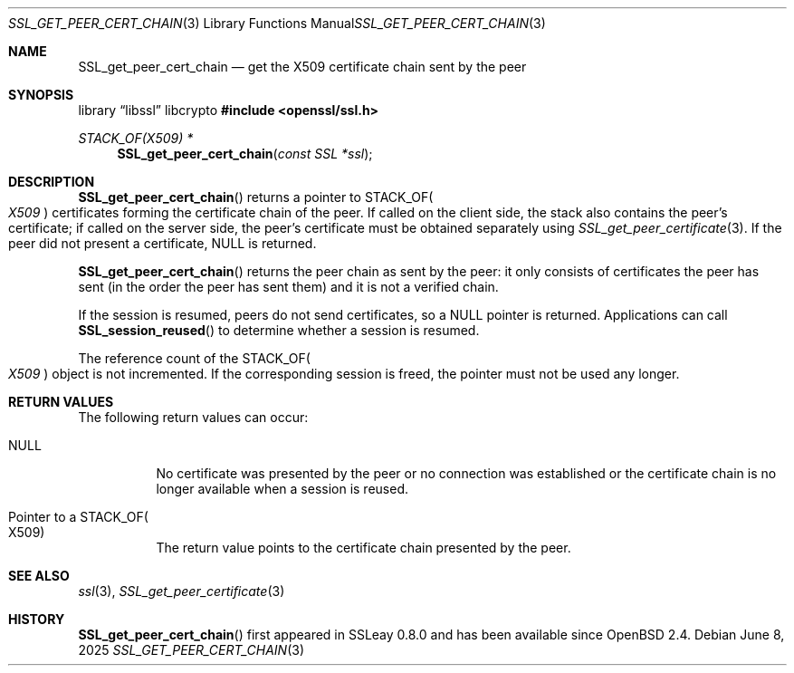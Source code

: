 .\"	$OpenBSD: SSL_get_peer_cert_chain.3,v 1.6 2025/06/08 22:52:00 schwarze Exp $
.\"	OpenSSL SSL_get_peer_cert_chain.pod 1f164c6f Jan 18 01:40:36 2017 +0100
.\"	OpenSSL SSL_get_peer_cert_chain.pod 9b86974e Aug 17 15:21:33 2015 -0400
.\"
.\" This file was written by Lutz Jaenicke <jaenicke@openssl.org>.
.\" Copyright (c) 2000, 2005, 2014, 2016 The OpenSSL Project.
.\" All rights reserved.
.\"
.\" Redistribution and use in source and binary forms, with or without
.\" modification, are permitted provided that the following conditions
.\" are met:
.\"
.\" 1. Redistributions of source code must retain the above copyright
.\"    notice, this list of conditions and the following disclaimer.
.\"
.\" 2. Redistributions in binary form must reproduce the above copyright
.\"    notice, this list of conditions and the following disclaimer in
.\"    the documentation and/or other materials provided with the
.\"    distribution.
.\"
.\" 3. All advertising materials mentioning features or use of this
.\"    software must display the following acknowledgment:
.\"    "This product includes software developed by the OpenSSL Project
.\"    for use in the OpenSSL Toolkit. (http://www.openssl.org/)"
.\"
.\" 4. The names "OpenSSL Toolkit" and "OpenSSL Project" must not be used to
.\"    endorse or promote products derived from this software without
.\"    prior written permission. For written permission, please contact
.\"    openssl-core@openssl.org.
.\"
.\" 5. Products derived from this software may not be called "OpenSSL"
.\"    nor may "OpenSSL" appear in their names without prior written
.\"    permission of the OpenSSL Project.
.\"
.\" 6. Redistributions of any form whatsoever must retain the following
.\"    acknowledgment:
.\"    "This product includes software developed by the OpenSSL Project
.\"    for use in the OpenSSL Toolkit (http://www.openssl.org/)"
.\"
.\" THIS SOFTWARE IS PROVIDED BY THE OpenSSL PROJECT ``AS IS'' AND ANY
.\" EXPRESSED OR IMPLIED WARRANTIES, INCLUDING, BUT NOT LIMITED TO, THE
.\" IMPLIED WARRANTIES OF MERCHANTABILITY AND FITNESS FOR A PARTICULAR
.\" PURPOSE ARE DISCLAIMED.  IN NO EVENT SHALL THE OpenSSL PROJECT OR
.\" ITS CONTRIBUTORS BE LIABLE FOR ANY DIRECT, INDIRECT, INCIDENTAL,
.\" SPECIAL, EXEMPLARY, OR CONSEQUENTIAL DAMAGES (INCLUDING, BUT
.\" NOT LIMITED TO, PROCUREMENT OF SUBSTITUTE GOODS OR SERVICES;
.\" LOSS OF USE, DATA, OR PROFITS; OR BUSINESS INTERRUPTION)
.\" HOWEVER CAUSED AND ON ANY THEORY OF LIABILITY, WHETHER IN CONTRACT,
.\" STRICT LIABILITY, OR TORT (INCLUDING NEGLIGENCE OR OTHERWISE)
.\" ARISING IN ANY WAY OUT OF THE USE OF THIS SOFTWARE, EVEN IF ADVISED
.\" OF THE POSSIBILITY OF SUCH DAMAGE.
.\"
.Dd $Mdocdate: June 8 2025 $
.Dt SSL_GET_PEER_CERT_CHAIN 3
.Os
.Sh NAME
.Nm SSL_get_peer_cert_chain
.Nd get the X509 certificate chain sent by the peer
.Sh SYNOPSIS
.Lb libssl libcrypto
.In openssl/ssl.h
.Ft STACK_OF(X509) *
.Fn SSL_get_peer_cert_chain "const SSL *ssl"
.Sh DESCRIPTION
.Fn SSL_get_peer_cert_chain
returns a pointer to
.Dv STACK_OF Ns Po Vt X509 Pc
certificates forming the certificate chain of the peer.
If called on the client side, the stack also contains the peer's certificate;
if called on the server side, the peer's certificate must be obtained
separately using
.Xr SSL_get_peer_certificate 3 .
If the peer did not present a certificate,
.Dv NULL
is returned.
.Pp
.Fn SSL_get_peer_cert_chain
returns the peer chain as sent by the peer: it only consists of
certificates the peer has sent (in the order the peer has sent them)
and it is not a verified chain.
.Pp
If the session is resumed, peers do not send certificates, so a
.Dv NULL
pointer is returned.
Applications can call
.Fn SSL_session_reused
to determine whether a session is resumed.
.Pp
The reference count of the
.Dv STACK_OF Ns Po Vt X509 Pc
object is not incremented.
If the corresponding session is freed, the pointer must not be used any longer.
.Sh RETURN VALUES
The following return values can occur:
.Bl -tag -width Ds
.It Dv NULL
No certificate was presented by the peer or no connection was established or
the certificate chain is no longer available when a session is reused.
.It Pointer to a Dv STACK_OF Ns Po X509 Pc
The return value points to the certificate chain presented by the peer.
.El
.Sh SEE ALSO
.Xr ssl 3 ,
.Xr SSL_get_peer_certificate 3
.Sh HISTORY
.Fn SSL_get_peer_cert_chain
first appeared in SSLeay 0.8.0 and has been available since
.Ox 2.4 .
